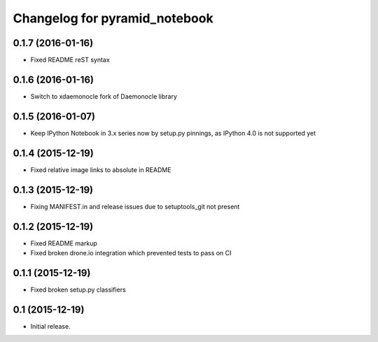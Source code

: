 Changelog for pyramid_notebook
==============================

0.1.7 (2016-01-16)
------------------

- Fixed README reST syntax


0.1.6 (2016-01-16)
------------------

- Switch to xdaemonocle fork of Daemonocle library


0.1.5 (2016-01-07)
------------------

- Keep IPython Notebook in 3.x series now by setup.py pinnings, as IPython 4.0 is not supported yet


0.1.4 (2015-12-19)
------------------

- Fixed relative image links to absolute in README


0.1.3 (2015-12-19)
------------------

- Fixing MANIFEST.in and release issues due to setuptools_git not present


0.1.2 (2015-12-19)
------------------

- Fixed README markup

- Fixed broken drone.io integration which prevented tests to pass on CI

0.1.1 (2015-12-19)
------------------

- Fixed broken setup.py classifiers

0.1 (2015-12-19)
----------------

- Initial release.
